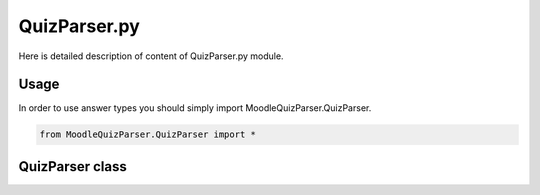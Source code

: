 QuizParser.py
=============

Here is detailed description of content of QuizParser.py module.

Usage
-----
In order to use answer types you should simply import MoodleQuizParser.QuizParser.

.. code-block:: python

    from MoodleQuizParser.QuizParser import *

QuizParser class
-----------------


